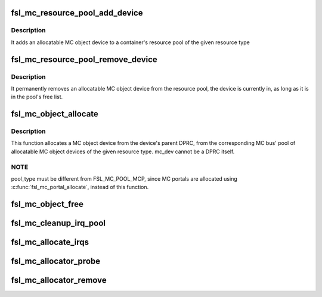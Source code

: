 .. -*- coding: utf-8; mode: rst -*-
.. src-file: drivers/staging/fsl-mc/bus/fsl-mc-allocator.c

.. _`fsl_mc_resource_pool_add_device`:

fsl_mc_resource_pool_add_device
===============================

.. c:function:: int fsl_mc_resource_pool_add_device(struct fsl_mc_bus *mc_bus, enum fsl_mc_pool_type pool_type, struct fsl_mc_device *mc_dev)

    add allocatable device to a resource pool of a given MC bus

    :param struct fsl_mc_bus \*mc_bus:
        pointer to the MC bus

    :param enum fsl_mc_pool_type pool_type:
        MC bus pool type

    :param struct fsl_mc_device \*mc_dev:
        Pointer to allocatable MC object device

.. _`fsl_mc_resource_pool_add_device.description`:

Description
-----------

It adds an allocatable MC object device to a container's resource pool of
the given resource type

.. _`fsl_mc_resource_pool_remove_device`:

fsl_mc_resource_pool_remove_device
==================================

.. c:function:: int fsl_mc_resource_pool_remove_device(struct fsl_mc_device *mc_dev)

    remove an allocatable device from a resource pool

    :param struct fsl_mc_device \*mc_dev:
        Pointer to allocatable MC object device

.. _`fsl_mc_resource_pool_remove_device.description`:

Description
-----------

It permanently removes an allocatable MC object device from the resource
pool, the device is currently in, as long as it is in the pool's free list.

.. _`fsl_mc_object_allocate`:

fsl_mc_object_allocate
======================

.. c:function:: int fsl_mc_object_allocate(struct fsl_mc_device *mc_dev, enum fsl_mc_pool_type pool_type, struct fsl_mc_device **new_mc_adev)

    Allocates a MC object device of the given pool type from a given MC bus

    :param struct fsl_mc_device \*mc_dev:
        MC device for which the MC object device is to be allocated

    :param enum fsl_mc_pool_type pool_type:
        MC bus resource pool type

    :param struct fsl_mc_device \*\*new_mc_adev:
        *undescribed*

.. _`fsl_mc_object_allocate.description`:

Description
-----------

This function allocates a MC object device from the device's parent DPRC,
from the corresponding MC bus' pool of allocatable MC object devices of
the given resource type. mc_dev cannot be a DPRC itself.

.. _`fsl_mc_object_allocate.note`:

NOTE
----

pool_type must be different from FSL_MC_POOL_MCP, since MC
portals are allocated using \ :c:func:`fsl_mc_portal_allocate`\ , instead of
this function.

.. _`fsl_mc_object_free`:

fsl_mc_object_free
==================

.. c:function:: void fsl_mc_object_free(struct fsl_mc_device *mc_adev)

    Returns an allocatable MC object device to the corresponding resource pool of a given MC bus.

    :param struct fsl_mc_device \*mc_adev:
        Pointer to the MC object device

.. _`fsl_mc_cleanup_irq_pool`:

fsl_mc_cleanup_irq_pool
=======================

.. c:function:: void fsl_mc_cleanup_irq_pool(struct fsl_mc_bus *mc_bus)

    It frees the IRQs that were allocated to the pool, back to the GIC-ITS.

    :param struct fsl_mc_bus \*mc_bus:
        *undescribed*

.. _`fsl_mc_allocate_irqs`:

fsl_mc_allocate_irqs
====================

.. c:function:: int fsl_mc_allocate_irqs(struct fsl_mc_device *mc_dev)

    IRQs are allocated from the interrupt pool associated with the MC bus that contains the device, if the device is not a DPRC device. Otherwise, the IRQs are allocated from the interrupt pool associated with the MC bus that represents the DPRC device itself.

    :param struct fsl_mc_device \*mc_dev:
        *undescribed*

.. _`fsl_mc_allocator_probe`:

fsl_mc_allocator_probe
======================

.. c:function:: int fsl_mc_allocator_probe(struct fsl_mc_device *mc_dev)

    callback invoked when an allocatable device is being added to the system

    :param struct fsl_mc_device \*mc_dev:
        *undescribed*

.. _`fsl_mc_allocator_remove`:

fsl_mc_allocator_remove
=======================

.. c:function:: int fsl_mc_allocator_remove(struct fsl_mc_device *mc_dev)

    callback invoked when an allocatable device is being removed from the system

    :param struct fsl_mc_device \*mc_dev:
        *undescribed*

.. This file was automatic generated / don't edit.

